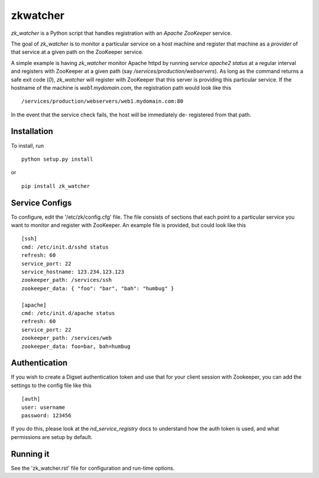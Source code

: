 =========
zkwatcher
=========

`zk_watcher` is a Python script that handles registration with an `Apache
ZooKeeper` service.

The goal of `zk_watcher` is to monitor a particular service on a host machine
and register that machine as a `provider` of that service at a given path
on the ZooKeeper service.

A simple example is having `zk_watcher` monitor Apache httpd by running `service
apache2 status` at a regular interval and registers with ZooKeeper at a given
path (say `/services/production/webservers`). As long as the command returns
a safe exit code (`0`), `zk_watcher` will register with ZooKeeper that this
server is providing this particular service. If the hostname of the machine
is `web1.mydomain.com`, the registration path would look like this ::

    /services/production/webservers/web1.mydomain.com:80

In the event that the service check fails, the host will be immediately de-
registered from that path.

Installation
------------

To install, run ::

    python setup.py install

or ::

    pip install zk_watcher

Service Configs
---------------

To configure, edit the '/etc/zk/config.cfg' file. The file consists of sections
that each point to a particular service you want to monitor and register with
ZooKeeper. An example file is provided, but could look like this ::

    [ssh]
    cmd: /etc/init.d/sshd status
    refresh: 60
    service_port: 22
    service_hostname: 123.234.123.123
    zookeeper_path: /services/ssh
    zookeeper_data: { "foo": "bar", "bah": "humbug" }

    [apache]
    cmd: /etc/init.d/apache status
    refresh: 60
    service_port: 22
    zookeeper_path: /services/web
    zookeeper_data: foo=bar, bah=humbug

Authentication
--------------

If you wish to create a Digset authentication token and use that for your
client session with Zookeeper, you can add the settings to the config file
like this ::

    [auth]
    user: username
    password: 123456

If you do this, please look at the `nd_service_registry` docs to understand how
the auth token is used, and what permissions are setup by default.

Running it
----------
See the 'zk_watcher.rst' file for configuration and run-time options.
